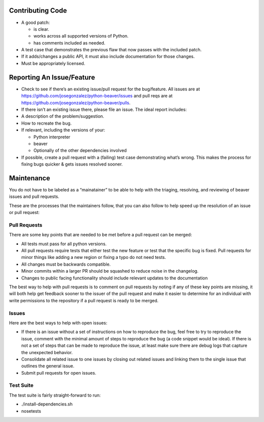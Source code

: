 Contributing Code
=================

-  A good patch:

   -  is clear.
   -  works across all supported versions of Python.
   -  has comments included as needed.

-  A test case that demonstrates the previous flaw that now passes with
   the included patch.
-  If it adds/changes a public API, it must also include documentation
   for those changes.
-  Must be appropriately licensed.

Reporting An Issue/Feature
==========================

-  Check to see if there’s an existing issue/pull request for the
   bug/feature. All issues are at
   https://github.com/josegonzalez/python-beaver/issues and pull reqs
   are at https://github.com/josegonzalez/python-beaver/pulls.
-  If there isn’t an existing issue there, please file an issue. The
   ideal report includes:

-  A description of the problem/suggestion.
-  How to recreate the bug.
-  If relevant, including the versions of your:

   -  Python interpreter
   -  beaver
   -  Optionally of the other dependencies involved

-  If possible, create a pull request with a (failing) test case
   demonstrating what’s wrong. This makes the process for fixing bugs
   quicker & gets issues resolved sooner.

Maintenance
===========

You do not have to be labeled as a “mainatainer” to be able to help with
the triaging, resolving, and reviewing of beaver issues and pull
requests.

These are the processes that the maintainers follow, that you can also
follow to help speed up the resolution of an issue or pull request:

Pull Requests
-------------

There are some key points that are needed to be met before a pull
request can be merged:

-  All tests must pass for all python versions.
-  All pull requests require tests that either test the new feature or
   test that the specific bug is fixed. Pull requests for minor things
   like adding a new region or fixing a typo do not need tests.
-  All changes must be backwards compatible.
-  Minor commits within a larger PR should be squashed to reduce noise
   in the changelog.
-  Changes to public facing functionality should include relevant updates to the documentation

The best way to help with pull requests is to comment on pull requests
by noting if any of these key points are missing, it will both help get
feedback sooner to the issuer of the pull request and make it easier to
determine for an individual with write permissions to the repository if
a pull request is ready to be merged.

Issues
------

Here are the best ways to help with open issues:

-  If there is an issue without a set of instructions on how to
   reproduce the bug, feel free to try to reproduce the issue, comment
   with the minimal amount of steps to reproduce the bug (a code snippet
   would be ideal). If there is not a set of steps that can be made to
   reproduce the issue, at least make sure there are debug logs that
   capture the unexpected behavior.

-  Consolidate all related issue to one issues by closing out related
   issues and linking them to the single issue that outlines the general
   issue.

-  Submit pull requests for open issues.

Test Suite
------

The test suite is fairly straight-forward to run:

- ./install-dependencies.sh
- nosetests
